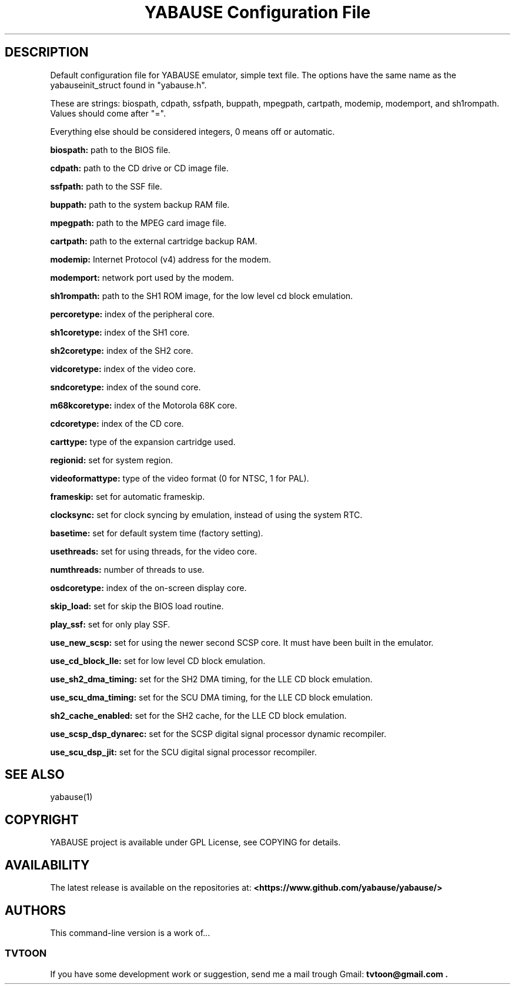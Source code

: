 .TH YABAUSE\ Configuration\ File 5 2016\-12\-27 0.9.15+

.SH DESCRIPTION

.PP
Default configuration file for YABAUSE emulator, simple text file.
The options have the same name as the yabauseinit_struct found in "yabause.h".
.PP
These are strings: biospath, cdpath, ssfpath, buppath, mpegpath, cartpath,
modemip, modemport, and sh1rompath.
Values should come after "=".
.PP
Everything else should be considered integers, 0 means off or automatic.

.PP
.B biospath:
.
path to the BIOS file.
.PP
.B cdpath:
.
path to the CD drive or CD image file.
.PP
.B ssfpath:
.
path to the SSF file.
.PP
.B buppath:
.
path to the system backup RAM file.
.PP
.B mpegpath:
.
path to the MPEG card image file.
.PP
.B cartpath:
.
path to the external cartridge backup RAM.
.PP
.B modemip:
.
Internet Protocol (v4) address for the modem.
.PP
.B modemport:
.
network port used by the modem.
.PP
.B sh1rompath:
.
path to the SH1 ROM image, for the low level cd block emulation.
.PP
.B percoretype:
.
index of the peripheral core.
.PP
.B sh1coretype:
.
index of the SH1 core.
.PP
.B sh2coretype:
.
index of the SH2 core.
.PP
.B vidcoretype:
.
index of the video core.
.PP
.B sndcoretype:
.
index of the sound core.
.PP
.B m68kcoretype:
.
index of the Motorola 68K core.
.PP
.B cdcoretype:
.
index of the CD core.
.PP
.B carttype:
.
type of the expansion cartridge used.
.PP
.B regionid:
.
set for system region.
.PP
.B videoformattype:
.
type of the video format (0 for NTSC, 1 for PAL).
.PP
.B frameskip:
.
set for automatic frameskip.
.PP
.B clocksync:
.
set for clock syncing by emulation, instead of using the system RTC.
.PP
.B basetime:
.
set for default system time (factory setting).
.PP
.B usethreads:
.
set for using threads, for the video core.
.PP
.B numthreads:
.
number of threads to use.
.PP
.B osdcoretype:
.
index of the on-screen display core.
.PP
.B skip_load:
.
set for skip the BIOS load routine.
.PP
.B play_ssf:
.
set for only play SSF.
.PP
.B use_new_scsp:
.
set for using the newer second SCSP core.
It must have been built in the emulator.
.PP
.B use_cd_block_lle:
.
set for low level CD block emulation.
.PP
.B use_sh2_dma_timing:
.
set for the SH2 DMA timing, for the LLE CD block emulation.
.PP
.B use_scu_dma_timing:
.
set for the SCU DMA timing, for the LLE CD block emulation.
.PP
.B sh2_cache_enabled:
.
set for the SH2 cache, for the LLE CD block emulation.
.PP
.B use_scsp_dsp_dynarec:
.
set for the SCSP digital signal processor dynamic recompiler.
.PP
.B use_scu_dsp_jit:
.
set for the SCU digital signal processor recompiler.

.SH SEE ALSO

yabause(1)

.SH COPYRIGHT

YABAUSE project is available under GPL License, see COPYING for details.

.SH AVAILABILITY

The latest release is available on the repositories at:
.B <https://www.github.com/yabause/yabause/>
.

.SH AUTHORS

This command-line version is a work of...

.SS TVTOON

If you have some development work or suggestion, send me a mail
trough Gmail:
.B tvtoon@gmail.com .
